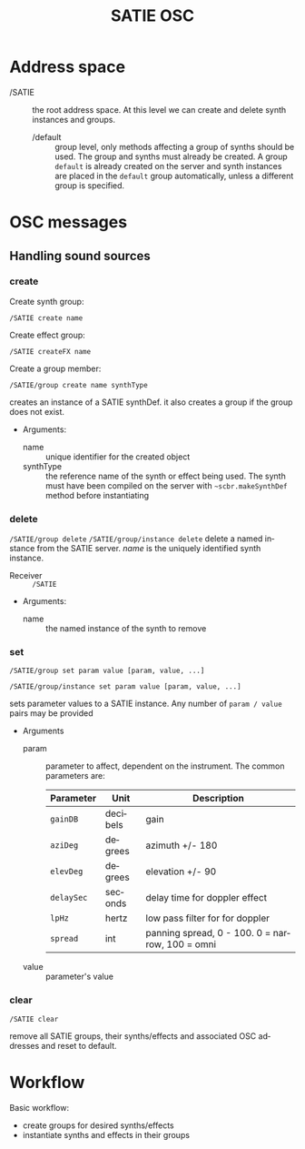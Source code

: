 #+TITLE: SATIE OSC
#+AUTHOR: Michał Seta
#+EXPORT_TITLE: "SATIE OSC reference"
#+LATEX_CLASS: article
#+LATEX_CLASS_OPTIONS: [article]
#+LATEX_HEADER: \oddsidemargin 0cm
#+LATEX_HEADER: \evensidemargin 0cm
#+LATEX_HEADER: \textwidth 15cm
#+LATEX_HEADER: \topmargin -1cm
#+LATEX_HEADER: \textheight 23.5cm
#+LATEX_HEADER: \usepackage{fancyhdr}
#+LATEX_HEADER: \pagestyle{fancy}
#+LATEX_HEADER: \fancyhead{}
#+LATEX_HEADER: \fancyhead[LE,RO]{SATIE OSC reference}
#+LATEX_HEADER: \fancyhead[RE,LO]{[SAT]Metalab}
#+LATEX_HEADER: \fancyfoot[CE,CO]{Michał Seta | e: mseta@sat.qc.ca }
#+LATEX_HEADER: \usepackage{epic}
#+OPTIONS: num:2
#+OPTIONS: toc:nil
#+OPTIONS: author:nil
#+OPTIONS: timestamp:t date:t d:nil <:nil p:nil tags:nil
#+LANGUAGE: en

* Address space
- /SATIE :: the root address space. At this level we can create and delete synth instances and groups.
  - /default :: group level, only methods affecting a group of synths should be used. The group and synths must already be created. A group =default= is already created on the server and synth instances are placed in the =default= group automatically, unless a different group is specified. 

* OSC messages

** Handling sound sources
*** create 
Create synth group:

=/SATIE create name=

Create effect group:

=/SATIE createFX name=

Create a group member:

=/SATIE/group create name synthType=

creates an instance of a SATIE synthDef. it also creates a group if the group does not exist.

- Arguments:
  - name :: unique identifier for the created object
  - synthType :: the reference name of the synth or effect being used. The synth must have been compiled on the server with =~scbr.makeSynthDef= method before instantiating

*** delete 
=/SATIE/group delete=
=/SATIE/group/instance delete=
delete a named instance from the SATIE server. /name/ is the uniquely identified synth instance.

- Receiver :: =/SATIE=

- Arguments:
  - name :: the named instance of the synth to remove

*** set 
=/SATIE/group set param value [param, value, ...]=


=/SATIE/group/instance set param value [param, value, ...]=

sets parameter values to a SATIE instance. Any number of =param / value= pairs may be provided

- Arguments
  - param :: parameter to affect, dependent on the instrument. The common parameters are:
             | Parameter  | Unit     | Description                                     |
             |------------+----------+-------------------------------------------------|
             | =gainDB=   | decibels | gain                                            |
             | =aziDeg=   | degrees  | azimuth +/- 180                                 |
             | =elevDeg=  | degrees  | elevation +/- 90                                |
             | =delaySec= | seconds  | delay time for doppler effect                   |
             | =lpHz=     | hertz    | low pass filter for for doppler                 |
             | =spread=   | int      | panning spread, 0 - 100. 0 = narrow, 100 = omni |

  - value :: parameter's value

*** clear
=/SATIE clear=

remove all SATIE groups, their synths/effects and associated OSC addresses and reset to default.

* Workflow

Basic workflow:
- create groups for desired synths/effects
- instantiate synths and effects in their groups
